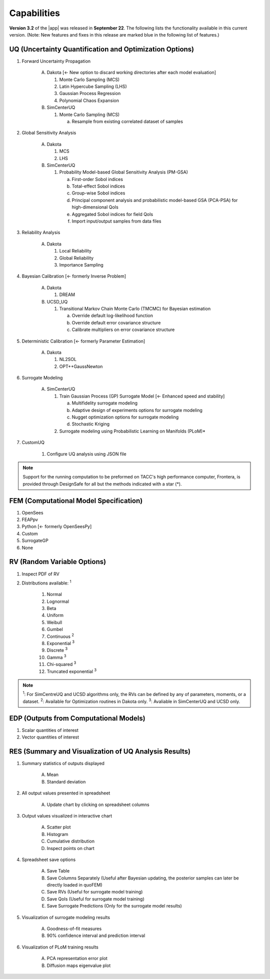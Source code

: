 .. _lbl-capabilities_quoFEM:
.. role:: blue

************
Capabilities
************

**Version 3.2** of the |app| was released in **September 22**. The following lists the functionality available in this current version. (Note: New features and fixes in this release are marked :blue:`blue` in the following list of features.)


UQ (Uncertainty Quantification and Optimization Options)
========================================================

#. Forward Uncertainty Propagation

     A. Dakota :blue:`[← New option to discard working directories after each model evaluation]` 

        #. Monte Carlo Sampling (MCS)
        #. Latin Hypercube Sampling (LHS)
        #. Gaussian Process Regression
        #. Polynomial Chaos Expansion

     B. SimCenterUQ

        #. Monte Carlo Sampling (MCS)

           a. Resample from existing correlated dataset of samples

#. Global Sensitivity Analysis

     A. Dakota

        #. MCS
        #. LHS

     B. SimCenterUQ

        #. Probability Model-based Global Sensitivity Analysis (PM-GSA)

           a. First-order Sobol indices
           b. Total-effect Sobol indices
           c. Group-wise Sobol indices
           d. Principal component analysis and probabilistic model-based GSA (PCA-PSA) for high-dimensional QoIs
           e. Aggregated Sobol indices for field QoIs
           f. :blue:`Import input/output samples from data files`

#. Reliability Analysis

     A. Dakota 

        #. Local Reliability
        #. Global Reliability
        #. Importance Sampling

#. Bayesian Calibration :blue:`[← formerly Inverse Problem]`

     A. Dakota

        #. DREAM

     B. UCSD_UQ

        #. Transitional Markov Chain Monte Carlo (TMCMC) for Bayesian estimation
        
           a. Override default log-likelihood function
           b. Override default error covariance structure
           c. Calibrate multipliers on error covariance structure

#. Deterministic Calibration :blue:`[← formerly Parameter Estimation]`

     A. Dakota 

        #. NL2SOL
        #. OPT++GaussNewton
        
#. Surrogate Modeling 

     A. SimCenterUQ

        #. Train Gaussian Process (GP) Surrogate Model :blue:`[← Enhanced speed and stability]`

           a. Multifidelity surrogate modeling
           b. Adaptive design of experiments options for surrogate modeling
           c. Nugget optimization options for surrogate modeling
           d. :blue:`Stochastic Kriging`

        #. Surrogate modeling using Probabilistic Learning on Manifolds (PLoM)*

#.  CustomUQ

        #. Configure UQ analysis using JSON file


.. note::
   
   Support for the running computation to be preformed on TACC's high performance computer, Frontera, is provided through DesignSafe for all but the methods indicated with a star (*).	 


FEM (Computational Model Specification)
=======================================
            
#. OpenSees
#. FEAPpv
#. Python :blue:`[← formerly OpenSeesPy]`
#. Custom
#. SurrogateGP
#. :blue:`None`

RV (Random Variable Options)
============================

#. Inspect PDF of RV

#.  Distributions available: :sup:`1`
     
     #. Normal
     #. Lognormal
     #. Beta
     #. Uniform
     #. Weibull
     #. Gumbel
     #. Continuous :sup:`2`
     #. Exponential :sup:`3`
     #. Discrete :sup:`3`
     #. Gamma :sup:`3`
     #. Chi-squared :sup:`3`
     #. Truncated exponential :sup:`3`

.. note::
      
      :sup:`1`: For SimCentreUQ and UCSD algorithms only, the RVs can be defined by any of parameters, moments, or a dataset.
      :sup:`2`: Available for Optimization routines in Dakota only.
      :sup:`3`: Avaliable in SimCenterUQ and UCSD only.

EDP (Outputs from Computational Models)
=======================================
            
#. Scalar quantities of interest
#. Vector quantities of interest

RES (Summary and Visualization of UQ Analysis Results)
======================================================

#. Summary statistics of outputs displayed

     A. Mean
     B. Standard deviation
	   
#. All output values presented in spreadsheet

     A. Update chart by clicking on spreadsheet columns
	
#. Output values visualized in interactive chart

     A. Scatter plot
     B. Histogram
     C. Cumulative distribution
     D. Inspect points on chart

#. Spreadsheet save options

     A. Save Table
     B. Save Columns Separately (Useful after Bayesian updating, the posterior samples can later be directly loaded in quoFEM)
     C. Save RVs (Useful for surrogate model training)
     D. Save QoIs (Useful for surrogate model training)
     E. Save Surrogate Predictions (Only for the surrogate model results)

#. Visualization of surrogate modeling results

     A. Goodness-of-fit measures            
     B. 90% confidence interval and :blue:`prediction interval`

#. Visualization of PLoM training results

     A. PCA representation error plot
     B. Diffusion maps eigenvalue plot



